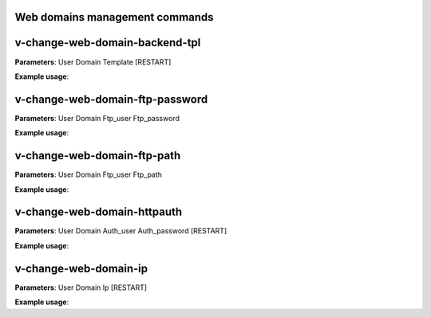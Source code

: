 *******************************
Web domains management commands
*******************************

*********************************
v-change-web-domain-backend-tpl
*********************************

**Parameters**: User Domain Template [RESTART]

**Example usage**:


*********************************
v-change-web-domain-ftp-password
*********************************

**Parameters**: User Domain Ftp_user Ftp_password

**Example usage**:


****************************
v-change-web-domain-ftp-path
****************************

**Parameters**: User Domain Ftp_user Ftp_path

**Example usage**:


****************************
v-change-web-domain-httpauth
****************************

**Parameters**: User Domain Auth_user Auth_password [RESTART]

**Example usage**:


**********************
v-change-web-domain-ip
**********************
**Parameters**: User Domain Ip [RESTART]

**Example usage**:
